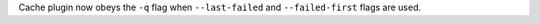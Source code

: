 Cache plugin now obeys the ``-q`` flag when ``--last-failed`` and ``--failed-first`` flags are used.
